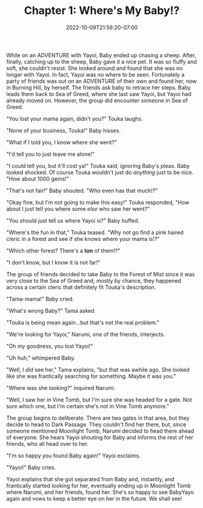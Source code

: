 #+TITLE: Chapter 1: Where's My Baby!?
#+DATE: 2022-10-09T21:56:20-07:00
#+DRAFT: false
#+DESCRIPTION: Yayoi has lost BabyYayo! Can her friends help her find her!
#+TAGS[]: story fun friends
#+TYPE: story
#+KEYWORDS[]:
#+SLUG:
#+SUMMARY:

While on an ADVENTURE with Yayoi, Baby ended up chasing a sheep. After, finally, catching up to the sheep, Baby gave it a nice pet. It was so fluffy and soft, she couldn't resist. She looked around and found that she was no longer with Yayoi. In fact, Yayoi was no where to be seen. Fortunately a party of friends was out on an ADVENTURE of their own and found her, now in Burning Hill, by herself. The friends ask baby to retrace her steps. Baby leads them back to Sea of Greed, where she last saw Yayoi, but Yayoi had already moved on. However, the group did encounter someone in Sea of Greed.

"You lost your mama again, didn't you?" Touka laughs.

"None of your business, Touka!" Baby hisses.

"What if I told you, I know where she went?"

"I'd tell you to just leave me alone!"

"I could tell you, but it'll cost ya!" Touka said, ignoring Baby's pleas. Baby looked shocked. Of course Touka wouldn't just do /anything/ just to be nice. "How about 1000 gems!"

"That's not fair!" Baby shouted. "Who even has that much!?"

"Okay fine, but I'm not going to make this easy!" Touka responded, "How about I just tell you where some /else/ who saw her went?"

"You should just tell us where Yayoi is?" Baby huffed.

"Where's the fun in that," Touka teased. "Why not go find a pink haired cleric in a forest and see if she knows where your mama is!?"

"Which other forest? There's a *ton* of them!?"

"I don't know, but I know it is not far!"

The group of friends decided to take Baby to the Forest of Mist since it was very close to the Sea of Greed and, mostly by chance, they happened across a certain cleric that definitely fit Touka's description.

"Tama-mama!" Baby cried.

"What's wrong Baby?" Tama asked

"Touka is being mean again...but that's not the real problem."

"We're looking for Yayoi," Narumi, one of the friends, interjects.

"Oh my goodness, you lost Yayoi!"

"Uh huh," whimpered Baby.

"Well, I /did/ see her," Tama explains, "but that was awhile ago. She looked like she was frantically searching for something. Maybe it was you."

"Where was she looking?" inquired Narumi.

"Well, I saw her in Vine Tomb, but I'm sure she was headed for a gate. Not sure which one, but I'm certain she's not in Vine Tomb anymore."

The group begins to deliberate. There are two gates in that area, but they decide to head to Dark Passage. They couldn't find her there, but, since someone mentioned Moonlight Tomb, Narumi decided to head there ahead of everyone. She hears Yayoi shouting for Baby and informs the rest of her friends, who all head over to her.

"I'm so happy you found Baby again!" Yayoi exclaims.

"Yayoi!" Baby cries.

Yayoi explains that she got separated from Baby and, instantly, and frantically started looking for her, eventually ending up in Moonlight Tomb where Narumi, and her friends, found her. She's so happy to see BabyYayo again and vows to keep a better eye on her in the future. We shall see!
